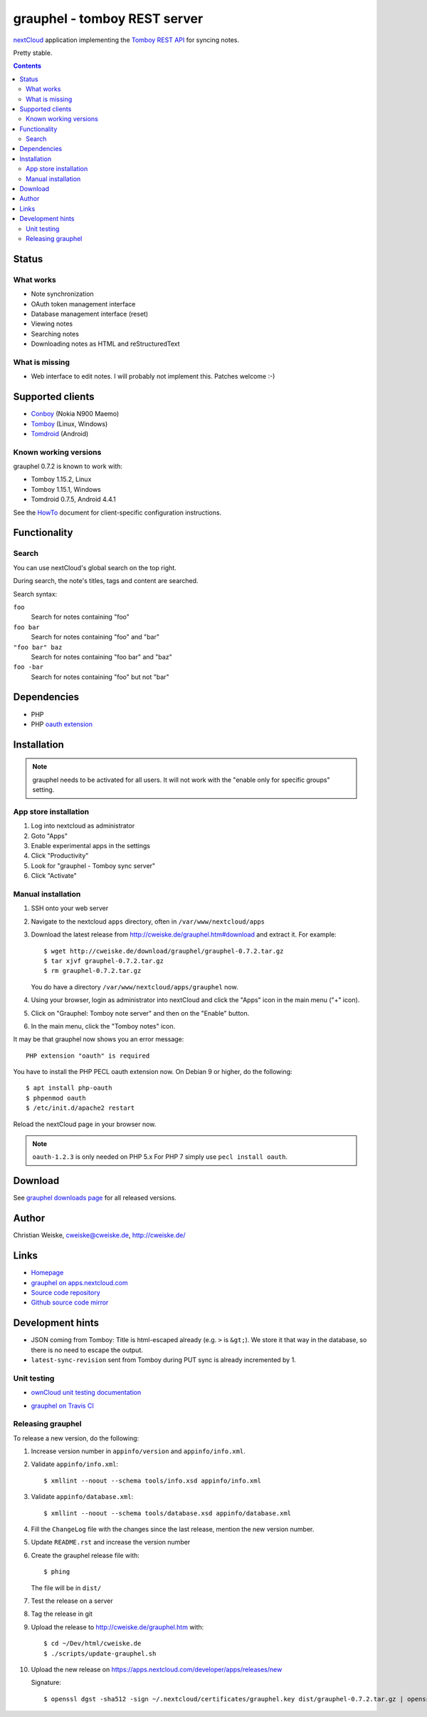 *****************************
grauphel - tomboy REST server
*****************************
nextCloud__ application implementing the `Tomboy`__ `REST API`__ for syncing notes.

Pretty stable.

__ https://nextcloud.com/
__ https://wiki.gnome.org/Apps/Tomboy
__ https://wiki.gnome.org/Apps/Tomboy/Synchronization/REST/1.0


.. contents::

======
Status
======

What works
==========
- Note synchronization
- OAuth token management interface
- Database management interface (reset)
- Viewing notes
- Searching notes
- Downloading notes as HTML and reStructuredText

What is missing
===============
- Web interface to edit notes. I will probably not implement this.
  Patches welcome :-)


=================
Supported clients
=================
* Conboy__ (Nokia N900 Maemo)
* Tomboy__ (Linux, Windows)
* Tomdroid__ (Android)

__ http://conboy.garage.maemo.org/
__ https://wiki.gnome.org/Apps/Tomboy
__ https://launchpad.net/tomdroid


Known working versions
======================
grauphel 0.7.2 is known to work with:

* Tomboy 1.15.2, Linux
* Tomboy 1.15.1, Windows
* Tomdroid 0.7.5, Android 4.4.1

See the HowTo__ document for client-specific configuration instructions.

__ docs/howto.rst


=============
Functionality
=============

Search
======
You can use nextCloud's global search on the top right.

During search, the note's titles, tags and content are searched.

Search syntax:

``foo``
  Search for notes containing "foo"
``foo bar``
  Search for notes containing "foo" and "bar"
``"foo bar" baz``
  Search for notes containing "foo bar" and "baz"
``foo -bar``
  Search for notes containing "foo" but not "bar"


============
Dependencies
============
* PHP
* PHP `oauth extension`__

__ http://pecl.php.net/package/oauth


============
Installation
============

.. note::
   grauphel needs to be activated for all users.
   It will not work with the "enable only for specific groups" setting.

App store installation
======================
#. Log into nextcloud as administrator
#. Goto "Apps"
#. Enable experimental apps in the settings
#. Click "Productivity"
#. Look for "grauphel - Tomboy sync server"
#. Click "Activate"


Manual installation
===================

#. SSH onto your web server
#. Navigate to the nextcloud ``apps`` directory, often in ``/var/www/nextcloud/apps``
#. Download the latest release from http://cweiske.de/grauphel.htm#download
   and extract it.
   For example::

     $ wget http://cweiske.de/download/grauphel/grauphel-0.7.2.tar.gz
     $ tar xjvf grauphel-0.7.2.tar.gz
     $ rm grauphel-0.7.2.tar.gz

   You do have a directory ``/var/www/nextcloud/apps/grauphel`` now.
#. Using your browser, login as administrator into nextCloud and click
   the "Apps" icon in the main menu ("+" icon).
#. Click on "Grauphel: Tomboy note server" and then on the "Enable" button.
#. In the main menu, click the "Tomboy notes" icon.

It may be that grauphel now shows you an error message::

  PHP extension "oauth" is required

You have to install the PHP PECL oauth extension now.
On Debian 9 or higher, do the following::

  $ apt install php-oauth
  $ phpenmod oauth
  $ /etc/init.d/apache2 restart

Reload the nextCloud page in your browser now.

.. note::
   ``oauth-1.2.3`` is only needed on PHP 5.x
   For PHP 7 simply use ``pecl install oauth``.


========
Download
========
.. LATESTRELEASE

See `grauphel downloads page <http://cweiske.de/grauphel-download.htm>`_
for all released versions.

======
Author
======
Christian Weiske, cweiske@cweiske.de, http://cweiske.de/


=====
Links
=====
- `Homepage`__
- `grauphel on apps.nextcloud.com`__
- `Source code repository`__
- `Github source code mirror`__

__ http://cweiske.de/grauphel.htm
__ http://apps.nextcloud.com/apps/grauphel
__ http://git.cweiske.de/grauphel.git/
__ https://github.com/cweiske/grauphel


=================
Development hints
=================
* JSON coming from Tomboy: Title is html-escaped already
  (e.g. ``>`` is ``&gt;``).
  We store it that way in the database, so there is no need to escape the
  output.
* ``latest-sync-revision`` sent from Tomboy during PUT sync is already
  incremented by 1.


Unit testing
============
- `ownCloud unit testing documentation`__
- `grauphel on Travis CI`__

  .. image:: https://travis-ci.org/cweiske/grauphel.svg
     :target: https://travis-ci.org/cweiske/grauphel

__ https://doc.owncloud.org/server/8.0/developer_manual/core/unit-testing.html
__ https://travis-ci.org/cweiske/grauphel


Releasing grauphel
==================
To release a new version, do the following:

#. Increase version number in ``appinfo/version`` and ``appinfo/info.xml``.
#. Validate ``appinfo/info.xml``::

     $ xmllint --noout --schema tools/info.xsd appinfo/info.xml

#. Validate ``appinfo/database.xml``::

     $ xmllint --noout --schema tools/database.xsd appinfo/database.xml

#. Fill the ``ChangeLog`` file with the changes since the last release,
   mention the new version number.
#. Update ``README.rst`` and increase the version number
#. Create the grauphel release file with::

     $ phing

   The file will be in ``dist/``
#. Test the release on a server
#. Tag the release in git
#. Upload the release to http://cweiske.de/grauphel.htm with::

     $ cd ~/Dev/html/cweiske.de
     $ ./scripts/update-grauphel.sh

#. Upload the new release on
   https://apps.nextcloud.com/developer/apps/releases/new

   Signature::

     $ openssl dgst -sha512 -sign ~/.nextcloud/certificates/grauphel.key dist/grauphel-0.7.2.tar.gz | openssl base64
